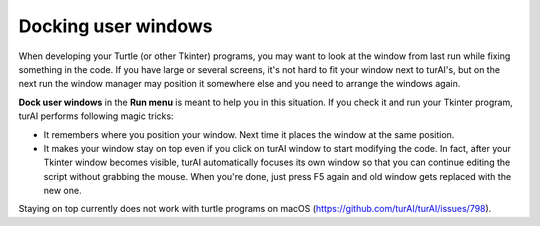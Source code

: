 Docking user windows
====================
When developing your Turtle (or other Tkinter) programs, you may want to look at the window
from last run while fixing something in the code. If you have large or several screens, 
it's not hard to fit your window next to turAI's,
but on the next run the window manager may position it somewhere else and you need
to arrange the windows again. 
 
**Dock user windows** in the **Run menu** is meant to help you in this situation. If you 
check it and run your Tkinter program, turAI performs following magic tricks:

* It remembers where you position your window. Next time it places the window at the same position.
* It makes your window stay on top even if you click on turAI window to start modifying the code. In fact, after your Tkinter window becomes visible, turAI automatically focuses its own window so that you can continue editing the script without grabbing the mouse. When you're done, just press F5 again and old window gets replaced with the new one.
 
Staying on top currently does not work with turtle programs on macOS (https://github.com/turAI/turAI/issues/798).
